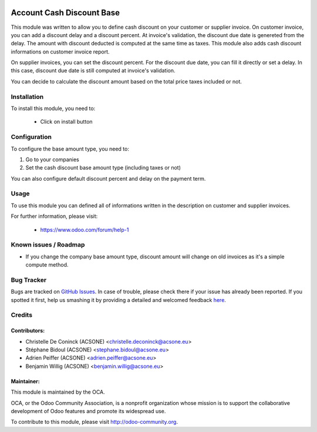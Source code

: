 .. image:: https://img.shields.io/badge/licence-AGPL--3-blue.svg
    :alt: License: AGPL-3

==========================
Account Cash Discount Base
==========================

This module was written to allow you to define cash discount on your customer
or supplier invoice. On customer invoice, you can add a discount delay and
a discount percent. At invoice's validation, the discount due date is genereted
from the delay. The amount with discount deducted is computed at the same time
as taxes. This module also adds cash discount informations on customer invoice
report.

On supplier invoices, you can set the discount percent. For the discount due
date, you can fill it directly or set a delay. In this case, discount due date
is still computed at invoice's validation.

You can decide to calculate the discount amount based on the total price taxes
included or not.


Installation
============

To install this module, you need to:

 * Click on install button


Configuration
=============

To configure the base amount type, you need to:

#. Go to your companies
#. Set the cash discount base amount type (including taxes or not)

You can also configure default discount percent and delay on the payment term.

.. figure:: path/to/local/image.png
   :alt: alternative description
   :width: 600 px


Usage
=====

To use this module you can defined all of informations written in the
description on customer and supplier invoices.

.. image:: https://odoo-community.org/website/image/ir.attachment/5784_f2813bd/datas
   :alt: Try me on Runbot
   :target: https://runbot.odoo-community.org/runbot/96/10.0

For further information, please visit:

 * https://www.odoo.com/forum/help-1

Known issues / Roadmap
======================

* If you change the company base amount type, discount amount will change on old invoices as it's a simple compute method.

Bug Tracker
===========

Bugs are tracked on `GitHub Issues <https://github.com/OCA/account-payment/issues>`_.
In case of trouble, please check there if your issue has already been reported.
If you spotted it first, help us smashing it by providing a detailed and welcomed feedback
`here <https://github.com/OCA/account-payment/issues/new?body=module:%20account_cash_discount_base%0Aversion:%208.0%0A%0A**Steps%20to%20reproduce**%0A-%20...%0A%0A**Current%20behavior**%0A%0A**Expected%20behavior**>`_.

Credits
=======

Contributors:
-------------

* Christelle De Coninck (ACSONE) <christelle.deconinck@acsone.eu>
* Stéphane Bidoul (ACSONE) <stephane.bidoul@acsone.eu>
* Adrien Peiffer (ACSONE) <adrien.peiffer@acsone.eu>
* Benjamin Willig (ACSONE) <benjamin.willig@acsone.eu>

Maintainer:
-----------

.. image:: http://odoo-community.org/logo.png
   :alt: Odoo Community Association
   :target: http://odoo-community.org

This module is maintained by the OCA.

OCA, or the Odoo Community Association, is a nonprofit organization whose mission is to support the collaborative development of Odoo features and promote its widespread use.

To contribute to this module, please visit http://odoo-community.org.
